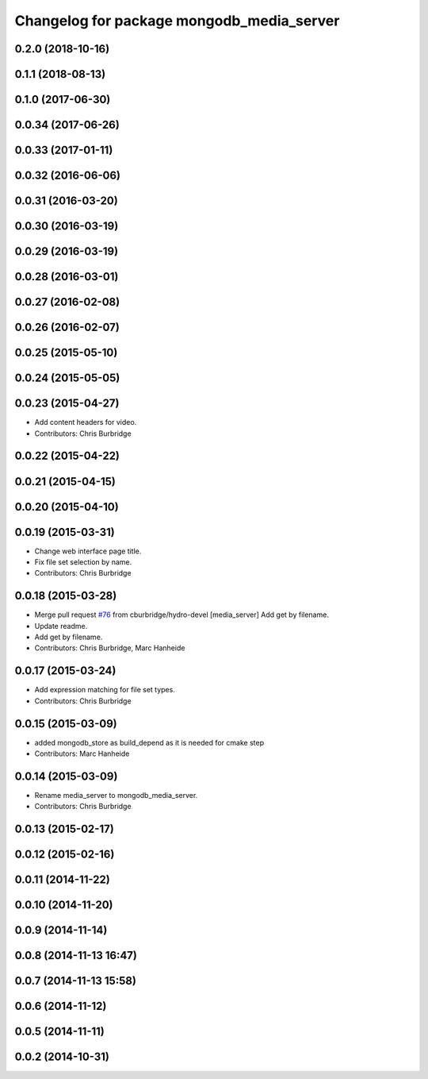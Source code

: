 ^^^^^^^^^^^^^^^^^^^^^^^^^^^^^^^^^^^^^^^^^^
Changelog for package mongodb_media_server
^^^^^^^^^^^^^^^^^^^^^^^^^^^^^^^^^^^^^^^^^^

0.2.0 (2018-10-16)
------------------

0.1.1 (2018-08-13)
------------------

0.1.0 (2017-06-30)
------------------

0.0.34 (2017-06-26)
-------------------

0.0.33 (2017-01-11)
-------------------

0.0.32 (2016-06-06)
-------------------

0.0.31 (2016-03-20)
-------------------

0.0.30 (2016-03-19)
-------------------

0.0.29 (2016-03-19)
-------------------

0.0.28 (2016-03-01)
-------------------

0.0.27 (2016-02-08)
-------------------

0.0.26 (2016-02-07)
-------------------

0.0.25 (2015-05-10)
-------------------

0.0.24 (2015-05-05)
-------------------

0.0.23 (2015-04-27)
-------------------
* Add content headers for video.
* Contributors: Chris Burbridge

0.0.22 (2015-04-22)
-------------------

0.0.21 (2015-04-15)
-------------------

0.0.20 (2015-04-10)
-------------------

0.0.19 (2015-03-31)
-------------------
* Change web interface page title.
* Fix file set selection by name.
* Contributors: Chris Burbridge

0.0.18 (2015-03-28)
-------------------
* Merge pull request `#76 <https://github.com/strands-project/strands_ui/issues/76>`_ from cburbridge/hydro-devel
  [media_server] Add get by filename.
* Update readme.
* Add get by filename.
* Contributors: Chris Burbridge, Marc Hanheide

0.0.17 (2015-03-24)
-------------------
* Add expression matching for file set types.
* Contributors: Chris Burbridge

0.0.15 (2015-03-09)
-------------------
* added mongodb_store as build_depend as it is needed for cmake step
* Contributors: Marc Hanheide

0.0.14 (2015-03-09)
-------------------
* Rename media_server to mongodb_media_server.
* Contributors: Chris Burbridge

0.0.13 (2015-02-17)
-------------------

0.0.12 (2015-02-16)
-------------------

0.0.11 (2014-11-22)
-------------------

0.0.10 (2014-11-20)
-------------------

0.0.9 (2014-11-14)
------------------

0.0.8 (2014-11-13 16:47)
------------------------

0.0.7 (2014-11-13 15:58)
------------------------

0.0.6 (2014-11-12)
------------------

0.0.5 (2014-11-11)
------------------

0.0.2 (2014-10-31)
------------------
